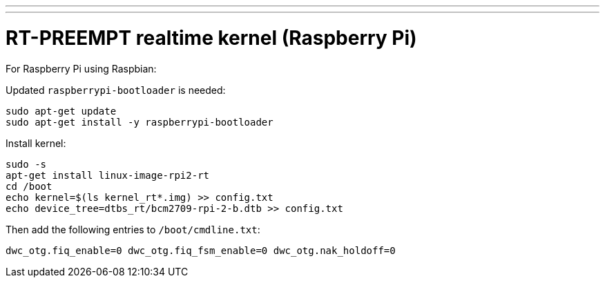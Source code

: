 ---
---

:skip-front-matter:

= RT-PREEMPT realtime kernel (Raspberry Pi)

For Raspberry Pi using Raspbian:

Updated `raspberrypi-bootloader` is needed:
[source,bash]
----
sudo apt-get update
sudo apt-get install -y raspberrypi-bootloader
----
Install kernel:
[source,bash]
----
sudo -s
apt-get install linux-image-rpi2-rt
cd /boot
echo kernel=$(ls kernel_rt*.img) >> config.txt
echo device_tree=dtbs_rt/bcm2709-rpi-2-b.dtb >> config.txt
----
Then add the following entries to `/boot/cmdline.txt`:
[source,bash]
----
dwc_otg.fiq_enable=0 dwc_otg.fiq_fsm_enable=0 dwc_otg.nak_holdoff=0
----

